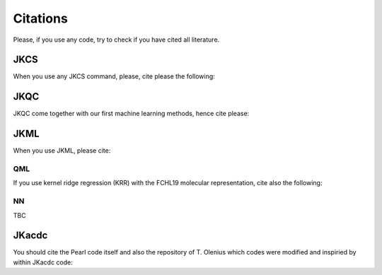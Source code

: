 =========
Citations
=========

Please, if you use any code, try to check if you have cited all literature.

JKCS
----

When you use any JKCS command, please, cite please the following:

.. tabs::

   .. tab:: kubecka19

      Kubečka, J.; Besel, V.; Kurtén, T.; Myllys, N.; Vehkamäki, H. Configurational Sampling of Noncovalent (Atmospheric) Molecular Clusters: Sulfuric Acid and Guanidine. *J. Phys. Chem. A* **2019**, *123*, 6022–6033. https://doi.org/10.1021/acs.jpca.9b03853

   .. tab:: BibTeX

      .. code:: none
      
         @article{kubecka19,
           author = {J. Kube{\v c}ka and V. Besel and T. Kurt{\'e}n and N. Myllys and H. Vehkam{\"a}ki}, 
           title = {Configurational Sampling of Noncovalent (Atmospheric) Molecular Clusters: Sulfuric Acid and Guanidine},
           journal = {J. Phys. Chem. A}, 
           year = {2019}, 
           volume = {123}, 
           pages = {6022--6033}, 
           doi = {https://doi.org/10.1021/acs.jpca.9b03853},
         }
   

JKQC
----

JKQC come together with our first machine learning methods, hence cite please: 

.. tabs::

   .. tab:: kubecka22
   
      Kubečka, J.; Christiansen, A. S.; Rasmussen, F. R.; Elm, J. Quantum Machine Learning Approach for Studying Atmospheric Cluster Formation. *Environ. Sci. Technol. Lett.* **2022**, *9(3)*, 239–244.

   .. tab:: BibTeX

      .. code:: none
      
         @article{kubecka22,
           author = {J. Kube{\v c}ka and A. S. Christensen and F. R. Rasmussen and J. Elm}, 
           title = {Quantum Machine Learning Approach for Studying Atmospheric Cluster Formation},
           journal = {Environ. Sci. Technol. Lett.}, 
           year = {2022}, 
           volume = {9}, 
           pages = {239--244}, 
           number = {3},
           doi = {https://doi.org/10.1021/acs.estlett.1c00997},
         }

JKML
----

When you use JKML, please cite:

.. tabs::

   .. tab:: kubecka22
   
      Kubečka, J.; Christiansen, A. S.; Rasmussen, F. R.; Elm, J. Quantum Machine Learning Approach for Studying Atmospheric Cluster Formation. *Environ. Sci. Technol. Lett.* **2022**, *9(3)*, 239–244.

   .. tab:: BibTeX

      .. code:: none
      
         @article{kubecka22,
           author = {J. Kube{\v c}ka and A. S. Christensen and F. R. Rasmussen and J. Elm}, 
           title = {Quantum Machine Learning Approach for Studying Atmospheric Cluster Formation},
           journal = {Environ. Sci. Technol. Lett.}, 
           year = {2022}, 
           volume = {9}, 
           pages = {239--244}, 
           number = {3},
           doi = {https://doi.org/10.1021/acs.estlett.1c00997},
         }

QML
===

If you use kernel ridge regression (KRR) with the FCHL19 molecular representation, cite also the following:

.. tabs::

   .. tab:: qml,christiansen20
   
      Christensen, A. S.; Faber, F. A.; Huang, B.; Bratholm, L. A.; Tkatchenko, A.; Muller, K. R.; von Lilienfeld, O. A. QML: A Python Toolkit for Quantum Machine Learning. **2017**; https://github.com/qmlcode/qml (*accessed February 7, 2023*).
   
      Christensen, A. S.; Bratholm, L. A.; Faber, F. A.; von Lilienfeld, O. A. FCHL Revisited: Faster and More Accurate Quantum Machine Learning. *J. Chem. Phys.* **2020**, *152*, 044107.

   .. tab:: BibTeX

      .. code:: none
      
         @misc{qml,
           author = {A. S. Christensen and F. A. Faber and B. Huang and L. A. Bratholm and A. Tkatchenko and K. R. Muller and O. A. von Lilienfeld},
           title = {{QML}: {A} {P}ython Toolkit for Quantum Machine Learning},
           year = {2017},
           note = {\url{https://github.com/qmlcode/qml} (accessed February 7, 2023)}
         }
         @article{christensen20,
           author = {A. S. Christensen and L. A. Bratholm and F. A. Faber and O. A. {von Lilienfeld}}, 
           title = {{FCHL} Revisited: {F}aster and More Accurate Quantum Machine Learning},
           journal = {J. Chem. Phys.}, 
           year = {2020}, 
           volume = {152}, 
           pages = {044107}, 
           doi = {https://doi.org/10.1063/1.5126701},
         }

NN
==

TBC

JKacdc
------

You should cite the Pearl code itself and also the repository of T. Olenius which codes were modified and inspiried by within JKacdc code:

.. tabs::

   .. tab:: mcgrath12,acdc

      McGrath, M. J.; Olenius, T.; Ortega, I. K.; Loukonen, V.; Paasonen, P.; Kurtén, T.; Kulmala, M.; Vehkamäki, H. Atmospheric Cluster Dynamics Code: a flexible method for solution of the birth-death equations. *Atmos. Chem. Phys.* **2012**, *12(5)*, 2345–2355.

      Olenius T. ACDC: Atmospheric Cluster Dynamics Code. **2023**; https://github.com/tolenius/ACDC (*accessed February 7, 2023*).

   .. tab:: BibTeX

      .. code:: none 
      
         @article{mcgrath12,
           author = {McGrath, M. J. and Olenius, T. and Ortega, I. K. and Loukonen, V. and Paasonen, P. and Kurt{\'e}n, T. and Kulmala, M. and Vehkam{\"a}ki, H.},
           title = {Atmospheric Cluster Dynamics Code: a flexible method for solution of the birth-death equations},
           journal = {Atmos. Chem. Phys.},
           volume = {12},
           year = {2012},
           number = {5},
           pages = {2345--2355},
           doi = {https://doi.org/10.5194/acp-12-2345-2012}
         }
         @misc{acdc,
           author = {T. Olenius},
           title = {ACDC: Atmospheric Cluster Dynamics Code},
           year = {2023},
           note = {\url{https://github.com/tolenius/ACDC} (accessed February 7, 2023)}
         }
